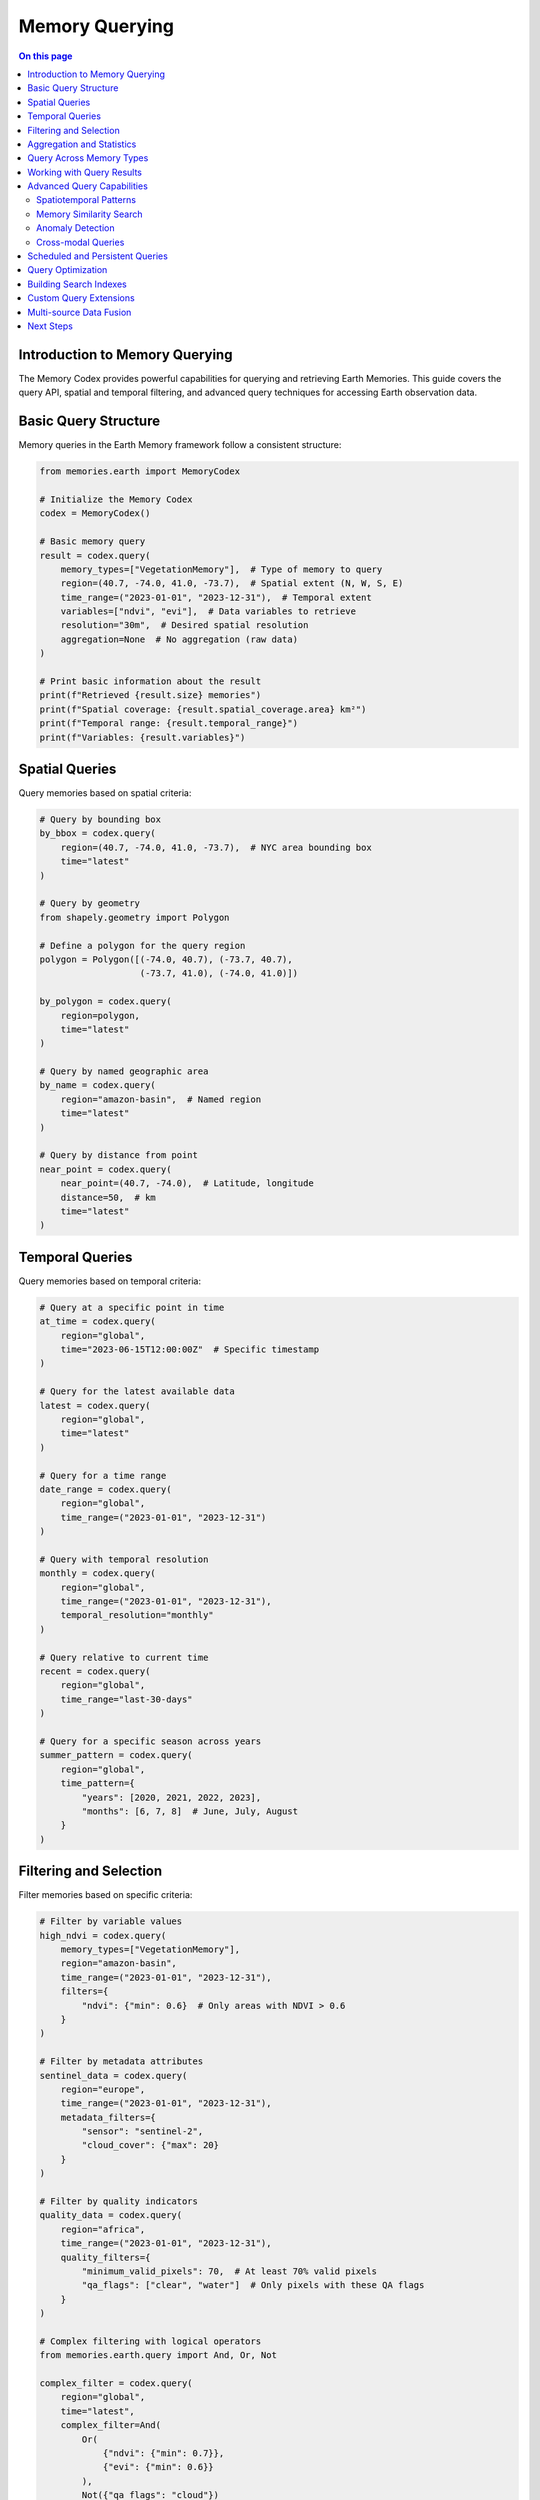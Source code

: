 ======================
Memory Querying
======================

.. contents:: On this page
   :local:
   :depth: 2

Introduction to Memory Querying
-------------------------------

The Memory Codex provides powerful capabilities for querying and retrieving Earth Memories. This guide covers the query API, spatial and temporal filtering, and advanced query techniques for accessing Earth observation data.

Basic Query Structure
--------------------

Memory queries in the Earth Memory framework follow a consistent structure:

.. code-block:: python

   from memories.earth import MemoryCodex
   
   # Initialize the Memory Codex
   codex = MemoryCodex()
   
   # Basic memory query
   result = codex.query(
       memory_types=["VegetationMemory"],  # Type of memory to query
       region=(40.7, -74.0, 41.0, -73.7),  # Spatial extent (N, W, S, E)
       time_range=("2023-01-01", "2023-12-31"),  # Temporal extent
       variables=["ndvi", "evi"],  # Data variables to retrieve
       resolution="30m",  # Desired spatial resolution
       aggregation=None  # No aggregation (raw data)
   )
   
   # Print basic information about the result
   print(f"Retrieved {result.size} memories")
   print(f"Spatial coverage: {result.spatial_coverage.area} km²")
   print(f"Temporal range: {result.temporal_range}")
   print(f"Variables: {result.variables}")

Spatial Queries
--------------

Query memories based on spatial criteria:

.. code-block:: python

   # Query by bounding box
   by_bbox = codex.query(
       region=(40.7, -74.0, 41.0, -73.7),  # NYC area bounding box
       time="latest"
   )
   
   # Query by geometry
   from shapely.geometry import Polygon
   
   # Define a polygon for the query region
   polygon = Polygon([(-74.0, 40.7), (-73.7, 40.7), 
                      (-73.7, 41.0), (-74.0, 41.0)])
   
   by_polygon = codex.query(
       region=polygon,
       time="latest"
   )
   
   # Query by named geographic area
   by_name = codex.query(
       region="amazon-basin",  # Named region
       time="latest"
   )
   
   # Query by distance from point
   near_point = codex.query(
       near_point=(40.7, -74.0),  # Latitude, longitude
       distance=50,  # km
       time="latest"
   )

Temporal Queries
---------------

Query memories based on temporal criteria:

.. code-block:: python

   # Query at a specific point in time
   at_time = codex.query(
       region="global",
       time="2023-06-15T12:00:00Z"  # Specific timestamp
   )
   
   # Query for the latest available data
   latest = codex.query(
       region="global",
       time="latest"
   )
   
   # Query for a time range
   date_range = codex.query(
       region="global",
       time_range=("2023-01-01", "2023-12-31")
   )
   
   # Query with temporal resolution
   monthly = codex.query(
       region="global",
       time_range=("2023-01-01", "2023-12-31"),
       temporal_resolution="monthly"
   )
   
   # Query relative to current time
   recent = codex.query(
       region="global",
       time_range="last-30-days"
   )
   
   # Query for a specific season across years
   summer_pattern = codex.query(
       region="global",
       time_pattern={
           "years": [2020, 2021, 2022, 2023],
           "months": [6, 7, 8]  # June, July, August
       }
   )

Filtering and Selection
----------------------

Filter memories based on specific criteria:

.. code-block:: python

   # Filter by variable values
   high_ndvi = codex.query(
       memory_types=["VegetationMemory"],
       region="amazon-basin",
       time_range=("2023-01-01", "2023-12-31"),
       filters={
           "ndvi": {"min": 0.6}  # Only areas with NDVI > 0.6
       }
   )
   
   # Filter by metadata attributes
   sentinel_data = codex.query(
       region="europe",
       time_range=("2023-01-01", "2023-12-31"),
       metadata_filters={
           "sensor": "sentinel-2",
           "cloud_cover": {"max": 20}
       }
   )
   
   # Filter by quality indicators
   quality_data = codex.query(
       region="africa",
       time_range=("2023-01-01", "2023-12-31"),
       quality_filters={
           "minimum_valid_pixels": 70,  # At least 70% valid pixels
           "qa_flags": ["clear", "water"]  # Only pixels with these QA flags
       }
   )
   
   # Complex filtering with logical operators
   from memories.earth.query import And, Or, Not
   
   complex_filter = codex.query(
       region="global",
       time="latest",
       complex_filter=And(
           Or(
               {"ndvi": {"min": 0.7}},
               {"evi": {"min": 0.6}}
           ),
           Not({"qa_flags": "cloud"})
       )
   )

Aggregation and Statistics
-------------------------

Retrieve aggregated statistics from memories:

.. code-block:: python

   # Spatial aggregation
   mean_by_region = codex.query(
       region="europe",
       time_range=("2023-01-01", "2023-12-31"),
       aggregation="spatial_mean"
   )
   
   # Temporal aggregation
   annual_means = codex.query(
       region="europe",
       time_range=("2020-01-01", "2023-12-31"),
       aggregation="temporal_mean",
       aggregation_period="yearly"
   )
   
   # Zonal statistics
   from memories.earth.query import ZonalAggregation
   import geopandas as gpd
   
   # Load administrative boundaries
   countries = gpd.read_file("path/to/countries.geojson")
   
   # Calculate zonal statistics by country
   zonal_stats = codex.query(
       region="europe",
       time="2023-06-15",
       aggregation=ZonalAggregation(
           zones=countries,
           statistics=["mean", "min", "max", "std"],
           zone_identity_field="ISO_A3"
       )
   )
   
   # Print results
   for country_code, stats in zonal_stats.items():
       print(f"Country: {country_code}")
       print(f"  Mean temperature: {stats['temperature']['mean']:.1f}°C")
       print(f"  Temperature range: {stats['temperature']['min']:.1f} - {stats['temperature']['max']:.1f}°C")

Query Across Memory Types
------------------------

Query multiple memory types in a single operation:

.. code-block:: python

   # Query across different memory types
   combined = codex.query(
       memory_types=["TemperatureMemory", "PrecipitationMemory", "VegetationMemory"],
       region="amazon-basin",
       time_range=("2023-01-01", "2023-12-31"),
       temporal_resolution="monthly"
   )
   
   # Calculate relationship between temperature and vegetation
   correlation = combined.calculate_correlation(
       variable_pairs=[("temperature", "ndvi")],
       method="pearson"
   )
   
   print(f"Temperature-NDVI correlation: {correlation['temperature']['ndvi']:.3f}")

Working with Query Results
-------------------------

Results from memory queries can be processed in various ways:

.. code-block:: python

   # Get query result as xarray Dataset
   result = codex.query(
       memory_types=["TemperatureMemory"],
       region="europe",
       time_range=("2023-01-01", "2023-12-31"),
       temporal_resolution="monthly"
   )
   
   # Convert to xarray for analysis
   ds = result.to_xarray()
   
   # Calculate monthly anomalies
   climatology = ds.groupby("time.month").mean()
   anomalies = ds.groupby("time.month") - climatology
   
   # Export to other formats
   result.to_netcdf("temperature_2023.nc")
   result.to_geotiff("temperature_2023.tif")
   result.to_zarr("temperature_2023.zarr")
   
   # Plot the data
   result.plot(
       variable="temperature",
       time="2023-07-15",
       cmap="RdBu_r",
       vmin=10, vmax=35,
       title="July 2023 Temperature"
   )

Advanced Query Capabilities
--------------------------

The Memory Codex supports advanced query capabilities for complex scenarios:

Spatiotemporal Patterns
~~~~~~~~~~~~~~~~~~~~~~

Search for specific spatiotemporal patterns:

.. code-block:: python

   from memories.earth.query import SpatiotemporalPattern
   
   # Define a pattern to search for
   drought_pattern = SpatiotemporalPattern(
       variables=["soil_moisture", "precipitation", "temperature"],
       pattern_definition={
           "soil_moisture": {"trend": "decreasing", "duration": "60 days", "magnitude": "severe"},
           "precipitation": {"anomaly": "negative", "duration": "60 days", "percentile": 10},
           "temperature": {"anomaly": "positive", "duration": "30 days", "percentile": 90}
       }
   )
   
   # Search for the pattern
   drought_events = codex.query_pattern(
       pattern=drought_pattern,
       region="western-us",
       time_range=("2000-01-01", "2023-12-31")
   )
   
   # Print detected events
   for event in drought_events:
       print(f"Drought event detected:")
       print(f"  Region: {event.region}")
       print(f"  Start date: {event.start_date}")
       print(f"  End date: {event.end_date}")
       print(f"  Severity: {event.severity}")

Memory Similarity Search
~~~~~~~~~~~~~~~~~~~~~~

Find memories similar to a reference memory:

.. code-block:: python

   from memories.earth.query import SimilarityQuery
   
   # Get a reference memory
   reference = codex.get_memory("amazon-drought-2015")
   
   # Find similar events
   similar_events = codex.query_similarity(
       reference=reference,
       search_space={
           "region": "south-america",
           "time_range": ("2000-01-01", "2023-12-31"),
           "memory_types": ["DroughtMemory"]
       },
       similarity_metrics=["pattern", "intensity", "spatial_extent"],
       top_k=5
   )
   
   # Print similar events
   for idx, event in enumerate(similar_events):
       print(f"#{idx+1} Similar event: {event.name}")
       print(f"  Similarity score: {event.similarity:.2f}")
       print(f"  Time period: {event.start_date} to {event.end_date}")
       print(f"  Pattern similarity: {event.similarity_components['pattern']:.2f}")
       print(f"  Intensity similarity: {event.similarity_components['intensity']:.2f}")

Anomaly Detection
~~~~~~~~~~~~~~~~

Detect anomalies in Earth memory data:

.. code-block:: python

   from memories.earth.query import AnomalyDetection
   
   # Configure anomaly detection
   anomaly_detector = AnomalyDetection(
       method="isolation_forest",
       baseline_period=("2000-01-01", "2020-12-31"),
       variables=["temperature", "precipitation"],
       contamination=0.05,  # Expected proportion of anomalies
       seasonality=True
   )
   
   # Detect anomalies
   anomalies = codex.query_anomalies(
       detector=anomaly_detector,
       region="global",
       time_range=("2021-01-01", "2023-12-31"),
       temporal_resolution="monthly"
   )
   
   # Print anomalies
   for anomaly in anomalies:
       print(f"Anomaly detected:")
       print(f"  Region: {anomaly.region}")
       print(f"  Time: {anomaly.time}")
       print(f"  Type: {anomaly.type}")
       print(f"  Severity: {anomaly.severity}")
       print(f"  Contributing variables: {anomaly.contributing_variables}")

Cross-modal Queries
~~~~~~~~~~~~~~~~~

Query across different data modalities:

.. code-block:: python

   # Query relating satellite imagery and ground measurements
   cross_modal = codex.cross_modal_query(
       primary_modal={
           "memory_types": ["SatelliteImagery"],
           "variables": ["rgb"]
       },
       secondary_modal={
           "memory_types": ["GroundSensorNetwork"],
           "variables": ["air_quality"]
       },
       region="urban-areas",
       time_range=("2023-01-01", "2023-12-31"),
       relationship="co-located",
       max_distance=1000,  # meters
       max_time_difference="1 day"
   )
   
   # Analyze the relationship between modalities
   for pair in cross_modal:
       print(f"Matching pair:")
       print(f"  Satellite image: {pair.primary.id}")
       print(f"  Ground measurement: {pair.secondary.id}")
       print(f"  Spatial distance: {pair.spatial_distance} meters")
       print(f"  Temporal distance: {pair.temporal_distance} hours")

Scheduled and Persistent Queries
------------------------------

Set up scheduled queries that run automatically:

.. code-block:: python

   from memories.earth.query import ScheduledQuery
   
   # Define a query to run daily
   daily_monitoring = ScheduledQuery(
       name="global-temperature-monitoring",
       query={
           "memory_types": ["TemperatureMemory"],
           "region": "global",
           "time": "latest",
           "variables": ["temperature"],
           "aggregation": "spatial_mean"
       },
       schedule="daily at 00:00 UTC",
       store_results=True,
       result_retention="90 days",
       notifications={
           "on_completion": True,
           "email": "alerts@example.org"
       }
   )
   
   # Register the scheduled query
   query_id = codex.register_scheduled_query(daily_monitoring)
   
   # Update an existing scheduled query
   codex.update_scheduled_query(
       query_id=query_id,
       updates={
           "schedule": "daily at 06:00 UTC",
           "notifications": {
               "on_completion": True,
               "on_error": True,
               "email": ["alerts@example.org", "admin@example.org"]
           }
       }
   )
   
   # List all scheduled queries
   scheduled_queries = codex.list_scheduled_queries()
   for query in scheduled_queries:
       print(f"Query: {query.name} (ID: {query.id})")
       print(f"  Schedule: {query.schedule}")
       print(f"  Last run: {query.last_run}")
       print(f"  Status: {query.status}")

Query Optimization
----------------

Optimize query performance for different scenarios:

.. code-block:: python

   # Standard query without optimization
   standard_query = codex.query(
       memory_types=["SatelliteImagery"],
       region="europe",
       time_range=("2023-01-01", "2023-12-31")
   )
   
   # Query with performance optimization
   optimized_query = codex.query(
       memory_types=["SatelliteImagery"],
       region="europe",
       time_range=("2023-01-01", "2023-12-31"),
       optimization={
           "strategy": "performance",
           "cache": True,
           "parallel": True,
           "chunk_size": (1024, 1024),
           "max_memory": "16GB"
       }
   )
   
   # Query with storage tier optimizations
   tier_optimized = codex.query(
       memory_types=["TemperatureMemory"],
       region="global",
       time_range=("2000-01-01", "2023-12-31"),
       optimization={
           "strategy": "storage_aware",
           "prefer_tiers": ["warm", "cold"],
           "allow_degraded_resolution": True,
           "max_retrieval_time": "5 minutes"
       }
   )

Building Search Indexes
---------------------

Create and use search indexes to accelerate common queries:

.. code-block:: python

   from memories.earth.index import MemorySearchIndex
   
   # Create a spatial search index
   spatial_index = MemorySearchIndex(
       name="vegetation-spatial-index",
       memory_types=["VegetationMemory"],
       index_type="spatial",
       resolution="1km",
       update_frequency="weekly"
   )
   
   # Register the index with the codex
   codex.register_index(spatial_index)
   
   # Create a temporal search index
   temporal_index = MemorySearchIndex(
       name="temperature-temporal-index",
       memory_types=["TemperatureMemory"],
       index_type="temporal",
       granularity="daily",
       update_frequency="daily"
   )
   
   # Register the index with the codex
   codex.register_index(temporal_index)
   
   # Use indexes in queries
   indexed_query = codex.query(
       memory_types=["VegetationMemory"],
       region="amazon-basin",
       time="latest",
       use_index=True  # Let system choose appropriate index
   )
   
   # Explicitly specify index
   specific_index_query = codex.query(
       memory_types=["VegetationMemory"],
       region="amazon-basin",
       time="latest",
       index="vegetation-spatial-index"
   )

Custom Query Extensions
---------------------

Extend the query system with custom functions:

.. code-block:: python

   from memories.earth.query import QueryExtension
   
   # Define a custom query extension
   class VegetationStressDetector(QueryExtension):
       """Custom extension to detect vegetation stress conditions."""
       
       def __init__(self, drought_threshold=-1.5, heat_threshold=35.0):
           self.drought_threshold = drought_threshold
           self.heat_threshold = heat_threshold
       
       def process(self, query_result):
           """Process query results to detect vegetation stress."""
           # Implementation details...
           return stress_areas
   
   # Register the extension
   codex.register_query_extension(VegetationStressDetector)
   
   # Use the extension in a query
   stress_query = codex.query(
       memory_types=["VegetationMemory", "TemperatureMemory", "PrecipitationMemory"],
       region="western-us",
       time="latest",
       extensions=[
           VegetationStressDetector(drought_threshold=-2.0, heat_threshold=37.0)
       ]
   )
   
   # Get the extension results
   stress_areas = stress_query.get_extension_result("VegetationStressDetector")
   print(f"Detected {len(stress_areas)} areas under vegetation stress")

Multi-source Data Fusion
----------------------

Fuse data from multiple sources in a single query:

.. code-block:: python

   from memories.earth.query import DataFusion
   
   # Define a data fusion operation
   drought_index_fusion = DataFusion(
       name="combined-drought-index",
       sources=[
           {"memory_type": "PrecipitationMemory", "variable": "spi", "weight": 0.4},
           {"memory_type": "SoilMoistureMemory", "variable": "percentile", "weight": 0.4},
           {"memory_type": "VegetationMemory", "variable": "vhi", "weight": 0.2}
       ],
       fusion_method="weighted_average",
       normalization="min_max",
       output_range=(0, 1)
   )
   
   # Execute a query with the fusion
   drought_conditions = codex.query(
       region="western-us",
       time="latest",
       fusion=drought_index_fusion
   )
   
   # Access the fused data
   fused_index = drought_conditions.get_fused_data()
   
   # Plot the results
   drought_conditions.plot(
       variable="combined-drought-index",
       cmap="YlOrBr_r",
       vmin=0, vmax=1,
       title="Combined Drought Index (Higher = More Severe)"
   )

Next Steps
---------

After learning about memory querying:

- Explore data visualization options in :doc:`visualization`
- Learn about creating custom analyses in :doc:`../analysis/custom_analyses`
- Set up automated processing workflows in :doc:`../integration/workflows` 